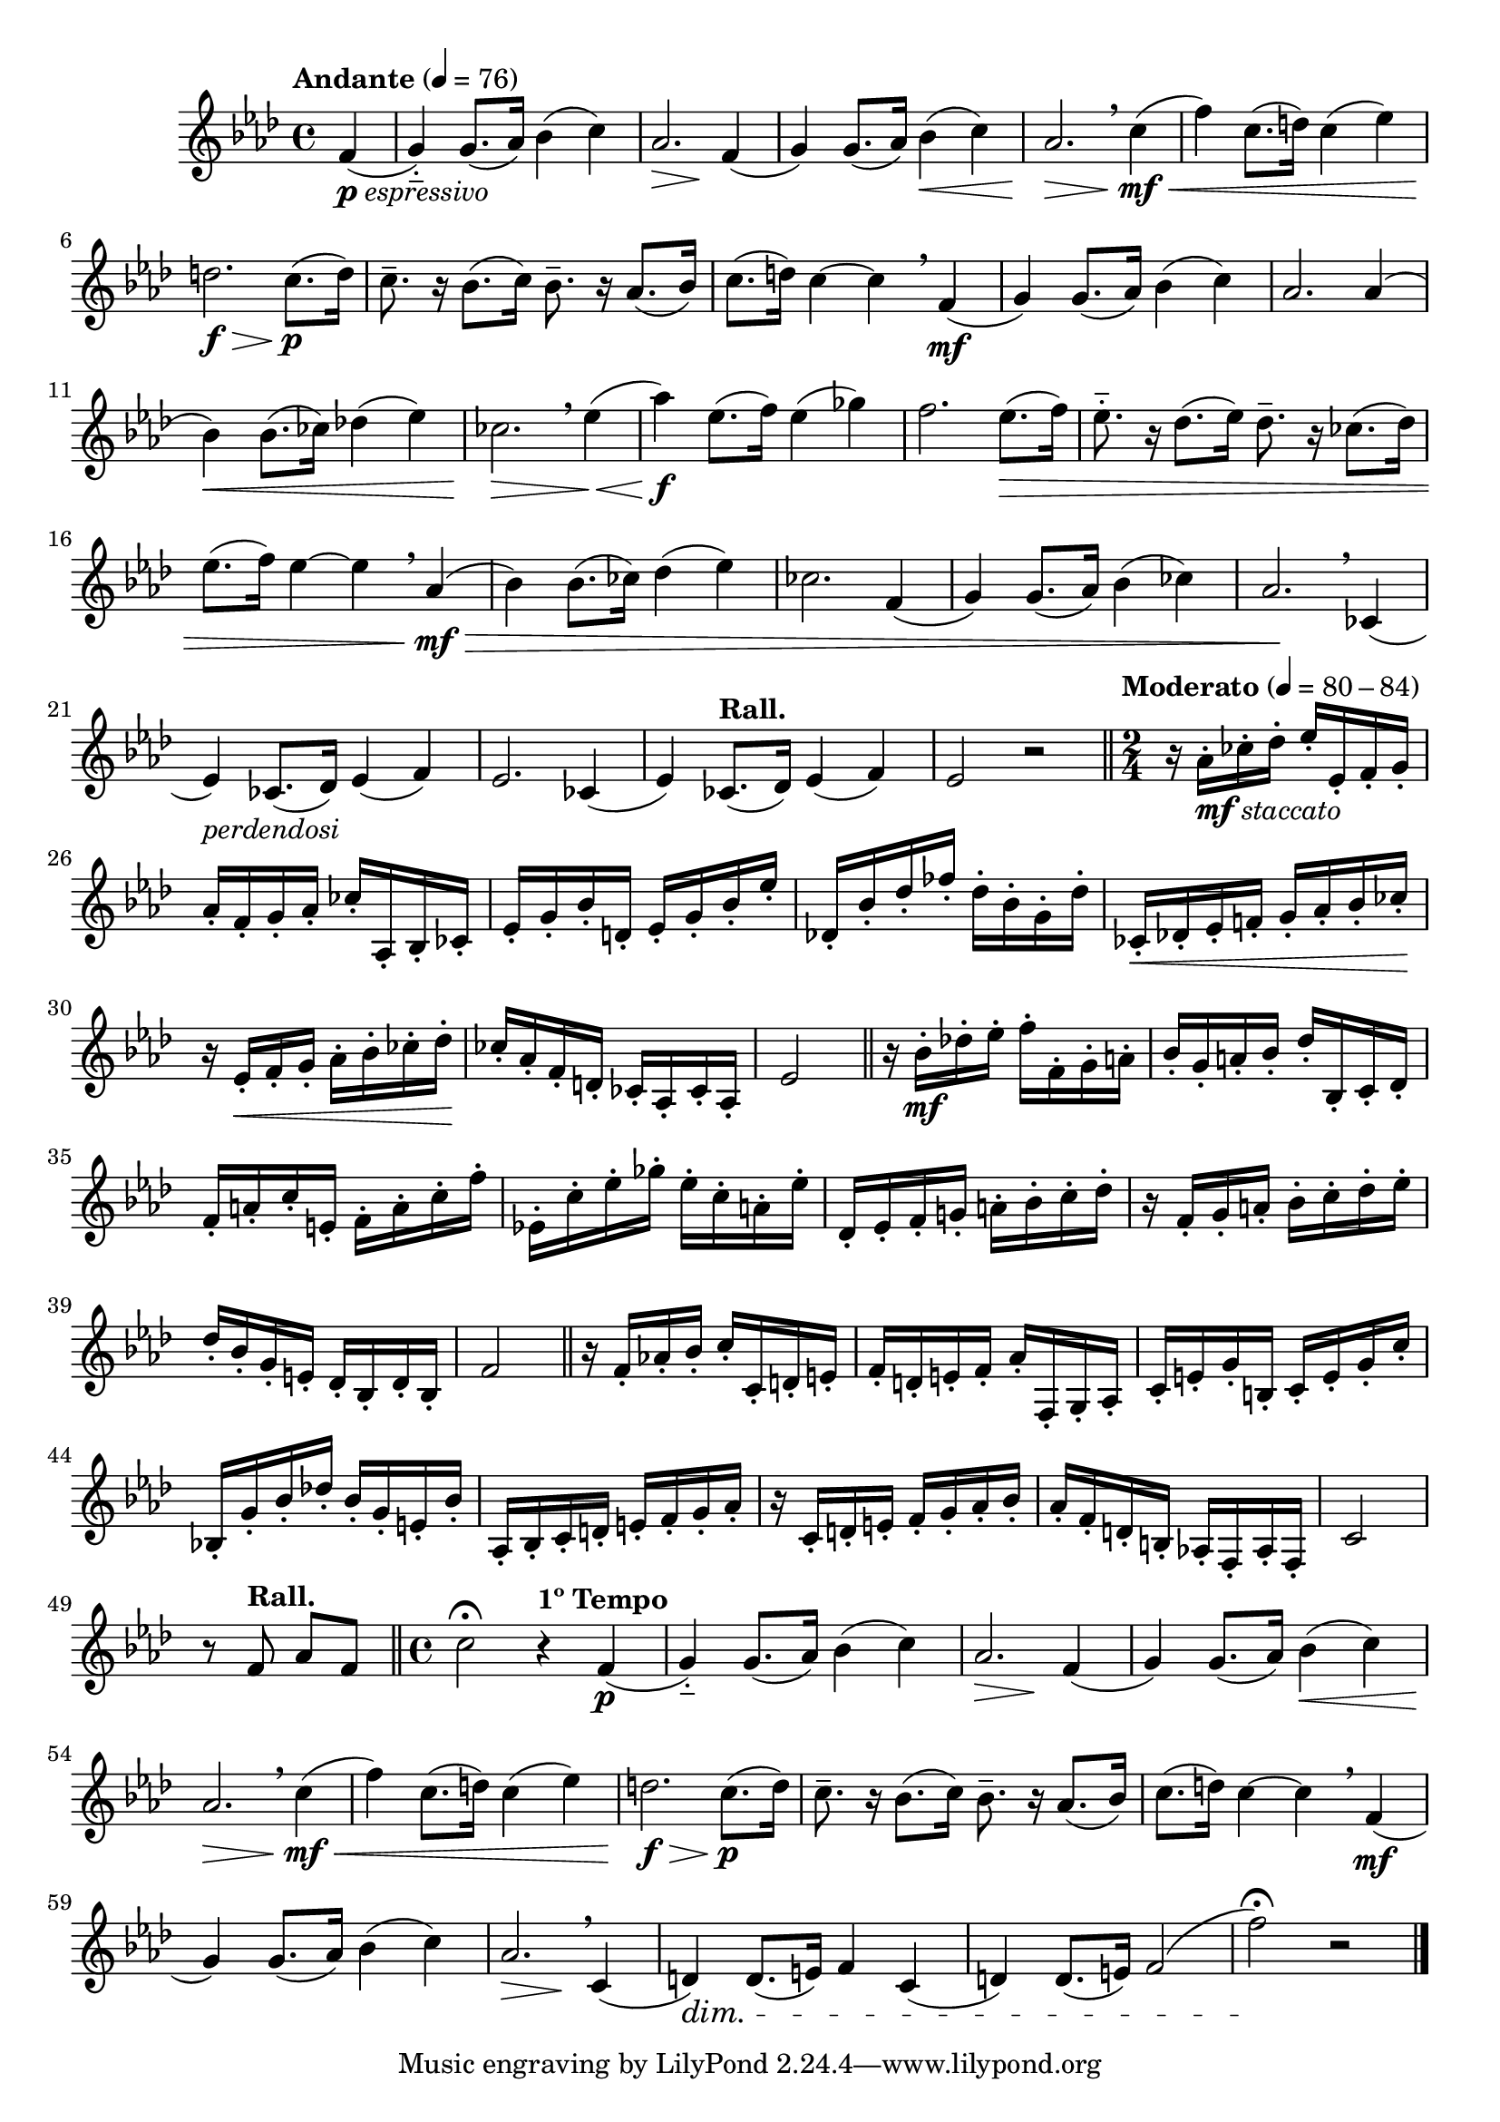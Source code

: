\version "2.24.0"

\relative {
  \language "english"

  \transposition f

  \tempo "Andante" 4=76

  \key f \minor
  \time 4/4

  #(define measures-one-to-nine #{
    \relative {
      g'4-_) 8.( a-flat16) b-flat4( c) |
      <<
        { a-flat2. \> f4( }
        { s2 s \! }
      >> |
      g4) 8.( a-flat16) b-flat4( \< c) |
      a-flat2. \> \breathe c4( \mf \< |
      f4) c8.( d16) c4( e-flat) |
      d2. \f \> c8.( \p d16) |
      c8.-- r16 b-flat8.( c16) b-flat8.-- r16 a-flat8.( b-flat16) |
      c8.( d16) c4~4 \breathe f,4( \mf |
      g4) 8.( a-flat16) b-flat4( c) |
    }
  #})

  \partial 4 { f'4_\markup { \dynamic "p" \italic "espressivo" }( } |
  \measures-one-to-nine
  a-flat2. 4( |
  b-flat4) \< 8.( c-flat16) d-flat!4( e-flat) |
  c-flat2. \> \breathe e-flat4( \tweak to-barline ##f \< |
  a-flat4) \f e-flat8.( f16) e-flat4( g-flat) |
  f2. e-flat8.( \> f16) |
  e-flat8.-_ r16 d-flat8.( e-flat16) d-flat8.-- r16 c-flat8.( d-flat16) |
  e-flat8.( f16) e-flat4~4 \breathe a-flat,4( \mf \tweak to-barline ##f \> |
  b-flat4) 8.( c-flat16) d-flat4( e-flat) |
  c-flat2. f,4( |
  g4) 8.( a-flat16) b-flat4( c-flat) |
  a-flat2. \! \breathe c-flat,4( |
  e-flat4)_\markup { \italic "perdendosi" } c-flat8.( d-flat16) e-flat4( f) |
  e-flat2. c-flat4( |
  e-flat4) \tempo "Rall." c-flat8.( d-flat16) e-flat4( f) |
  e-flat2 r | \bar "||"

  \tempo "Moderato" 4=80-84
  \time 2/4
  <<
   {
     r16 a-flat_\markup { \dynamic "mf" \italic "staccato" } c-flat d-flat e-flat e-flat, f g |
     a-flat f g a-flat c-flat a-flat, b-flat c-flat |
     e-flat g b-flat d, e-flat g b-flat e-flat |
     d-flat,! b-flat' d-flat f-flat d-flat b-flat g d-flat' |
     c-flat, \< d-flat! e-flat f! g a-flat b-flat c-flat \! |
   }
   { s16 \repeat unfold 39 { s-. } }
  >>
  <<
   {
     r16 e-flat, \< f g a-flat b-flat c-flat d-flat \! |
     c-flat a-flat f d c-flat a-flat c-flat a-flat |
   }
   { s16 \repeat unfold 15 { s-. } }
  >>
  e-flat'2 | \bar "||"

  <<
   {
     r16 b-flat' \mf d-flat! e-flat f f, g a |
     b-flat g a b-flat d-flat b-flat, c d-flat |
     f a c e, f a c f |
     e-flat,! c' e-flat g-flat e-flat c a e-flat' |
     d-flat, e-flat f g! a b-flat c d-flat |
   }
   { s16 \repeat unfold 39 { s-. } }
  >>
  <<
   {
     r16 f, g a b-flat c d-flat e-flat |
     d-flat b-flat g e d-flat b-flat d-flat b-flat |
   }
   { s16 \repeat unfold 15 { s-. } }
  >>
  f'2 | \bar "||"

  <<
   {
     r16 f a-flat! b-flat c c, d e |
     f d e f a-flat f, g a-flat |
     c e g b, c e g c |
     b-flat,! g' b-flat d-flat! b-flat g e b-flat' |
     a-flat, b-flat c d e f g a-flat |
   }
   { s16 \repeat unfold 39 { s-. } }
  >>
  <<
   {
     r16 c, d e f g a-flat b-flat |
     a-flat f d b a-flat! f a-flat f |
   }
   { s16 \repeat unfold 15 { s-. } }
  >>
  c'2 |
  r8 \tempo "Rall." f a-flat f | \bar "||"

  \time 4/4
  c'2\fermata \tempo "1º Tempo" r4 f,( \p |
  \measures-one-to-nine
  <<
    { a-flat2. \> \breathe c,4( }
    { s2 s \! }
  >> |
  d4) \dim 8.( e16) f4 c( |
  d4) 8.( e16) f2( |
  f'2)\fermata \! r | \bar "|."
}
